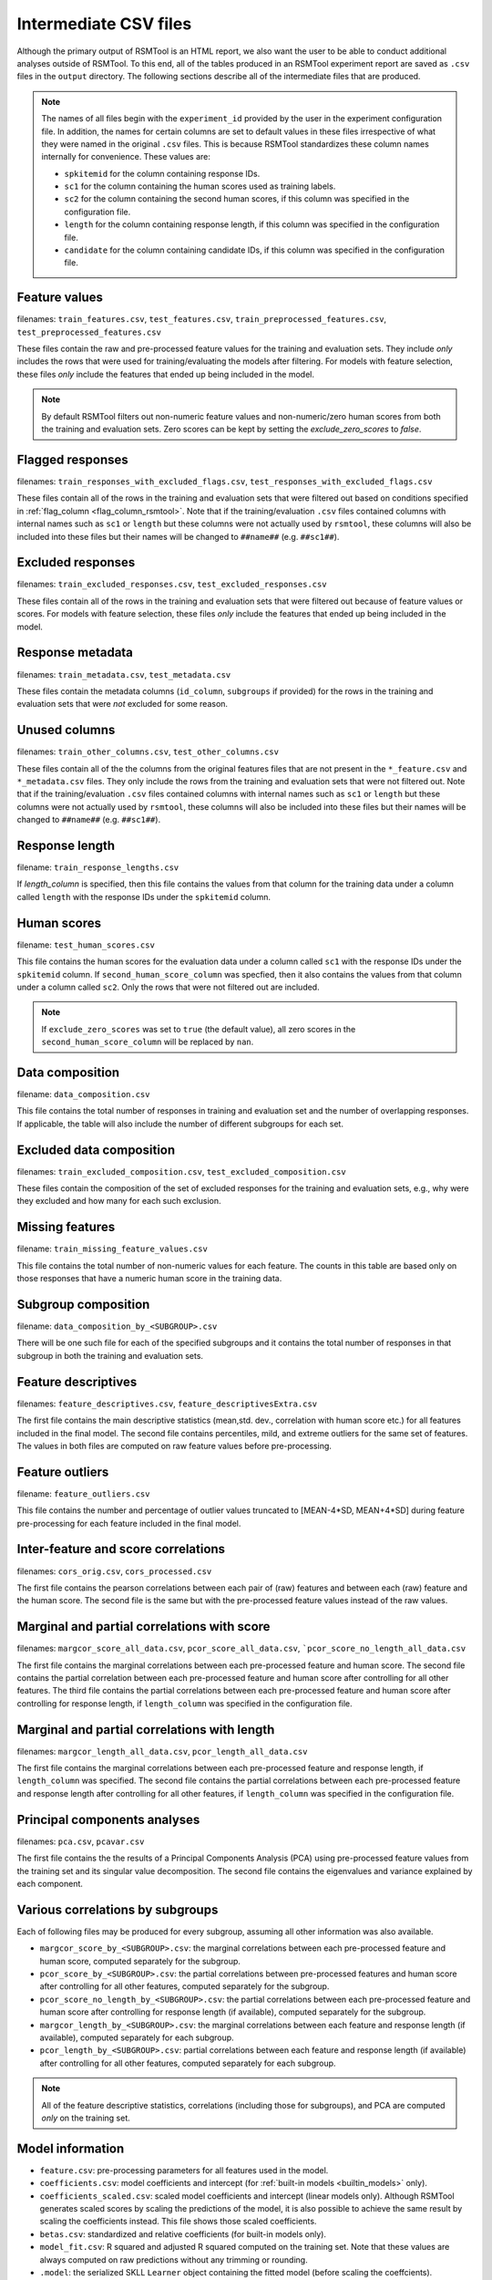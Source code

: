 .. _intermediate_files_rsmtool:

Intermediate CSV files
----------------------

Although the primary output of RSMTool is an HTML report, we also want the user to be able to conduct additional analyses outside of RSMTool. To this end, all of the tables produced in an RSMTool experiment report are saved as ``.csv`` files in the ``output`` directory. The following sections describe all of the intermediate files that are produced.

.. note::

    The names of all files begin with the ``experiment_id`` provided by the user in the experiment configuration file. In addition, the names for certain columns are set to default values in these files irrespective of what they were named in the original ``.csv`` files. This is because RSMTool standardizes these column names internally for convenience. These values are:

    - ``spkitemid`` for the column containing response IDs.
    - ``sc1`` for the column containing the human scores used as training labels.
    - ``sc2`` for the column containing the second human scores, if this column was specified in the configuration file.
    - ``length`` for the column containing response length, if this column was specified in the configuration file.
    - ``candidate`` for the column containing candidate IDs, if this column was specified in the configuration file.


Feature values
^^^^^^^^^^^^^^^
filenames: ``train_features.csv``, ``test_features.csv``, ``train_preprocessed_features.csv``, ``test_preprocessed_features.csv``

These files contain the raw and pre-processed feature values for the training and evaluation sets. They include *only* includes the rows that were used for training/evaluating the models after filtering. For models with feature selection, these files *only* include the features that ended up being included in the model.

.. note::

    By default RSMTool filters out non-numeric feature values and non-numeric/zero human scores from both the training and evaluation sets. Zero scores can be kept by setting the `exclude_zero_scores` to `false`.

Flagged responses
^^^^^^^^^^^^^^^^^
filenames: ``train_responses_with_excluded_flags.csv``, ``test_responses_with_excluded_flags.csv``

These files contain all of the rows in the training and evaluation sets that were filtered out based on conditions specified in :ref:`flag_column <flag_column_rsmtool>`.  Note that if the training/evaluation ``.csv`` files contained columns with internal names such as ``sc1`` or ``length`` but these columns were not actually used by ``rsmtool``, these columns will also be included into these files but their names will be changed to ``##name##`` (e.g. ``##sc1##``).

Excluded responses
^^^^^^^^^^^^^^^^^^
filenames: ``train_excluded_responses.csv``, ``test_excluded_responses.csv``

These files contain all of the rows in the training and evaluation sets that were filtered out because of feature values or scores. For models with feature selection, these files *only* include the features that ended up being included in the model.

Response metadata
^^^^^^^^^^^^^^^^^
filenames: ``train_metadata.csv``, ``test_metadata.csv``

These files contain the metadata columns (``id_column``,  ``subgroups`` if provided) for the rows in the training and evaluation sets that were *not* excluded for some reason.

Unused columns
^^^^^^^^^^^^^^
filenames: ``train_other_columns.csv``, ``test_other_columns.csv``

These files contain all of the the columns from the original features files that are not present in the ``*_feature.csv`` and ``*_metadata.csv`` files. They only include the rows from the training and evaluation sets that were not filtered out. Note that if the training/evaluation ``.csv`` files contained columns with internal names such as ``sc1`` or ``length`` but these columns were not actually used by ``rsmtool``, these columns will also be included into these files but their names will be changed to ``##name##`` (e.g. ``##sc1##``).

Response length
^^^^^^^^^^^^^^^
filename: ``train_response_lengths.csv``

If `length_column` is specified, then this file contains the values from that column for the training data under a column called ``length`` with the response IDs under the ``spkitemid`` column.

Human scores
^^^^^^^^^^^^
filename: ``test_human_scores.csv``

This file contains the human scores for the evaluation data under a column called ``sc1`` with the response IDs under the ``spkitemid`` column. If ``second_human_score_column`` was specfied, then it also contains the values from that column under a column called ``sc2``. Only the rows that were not filtered out are included.

.. note::

    If ``exclude_zero_scores``  was set to ``true`` (the default value), all zero scores in the ``second_human_score_column`` will be replaced by ``nan``.

Data composition
^^^^^^^^^^^^^^^^
filename: ``data_composition.csv``

This file contains the total number of responses in training and evaluation set and the number of overlapping responses. If applicable, the table will also include the number of different subgroups for each set.

Excluded data composition
^^^^^^^^^^^^^^^^^^^^^^^^^
filenames: ``train_excluded_composition.csv``, ``test_excluded_composition.csv``

These files contain the composition of the set of excluded responses for the training and evaluation sets, e.g., why were they excluded and how many for each such exclusion.

Missing features
^^^^^^^^^^^^^^^^
filename: ``train_missing_feature_values.csv``

This file contains the total number of non-numeric values for each feature. The counts in this table are based only on those responses that have a numeric human score in the training data.

Subgroup composition
^^^^^^^^^^^^^^^^^^^^
filename: ``data_composition_by_<SUBGROUP>.csv``

There will be one such file for each of the specified subgroups and it contains the total number of responses in  that subgroup in both the training and evaluation sets.

Feature descriptives
^^^^^^^^^^^^^^^^^^^^^
filenames: ``feature_descriptives.csv``, ``feature_descriptivesExtra.csv``

The first file contains the main descriptive statistics (mean,std. dev., correlation with human score etc.) for all features included in the final model. The second file contains percentiles, mild, and extreme outliers for the same set of features. The values in both files are computed on raw feature values before pre-processing.

Feature outliers
^^^^^^^^^^^^^^^^
filename: ``feature_outliers.csv``

This file contains the number and percentage of outlier values truncated to [MEAN-4\*SD, MEAN+4\*SD] during feature pre-processing for each feature included in the final model.

Inter-feature and score correlations
^^^^^^^^^^^^^^^^^^^^^^^^^^^^^^^^^^^^
filenames: ``cors_orig.csv``, ``cors_processed.csv``

The first file contains the pearson correlations between each pair of (raw) features and between each (raw) feature and the human score. The second file is the same but with the pre-processed feature values instead of the raw values.

Marginal and partial correlations with score
^^^^^^^^^^^^^^^^^^^^^^^^^^^^^^^^^^^^^^^^^^^^
filenames: ``margcor_score_all_data.csv``, ``pcor_score_all_data.csv``, ```pcor_score_no_length_all_data.csv``

The first file contains the marginal correlations between each pre-processed feature and human score. The second file contains the partial correlation between each pre-processed feature and human score after controlling for all other features. The third file contains the partial correlations between each pre-processed feature and human score after controlling for response length, if ``length_column`` was specified in the configuration file.

Marginal and partial correlations with length
^^^^^^^^^^^^^^^^^^^^^^^^^^^^^^^^^^^^^^^^^^^^^
filenames: ``margcor_length_all_data.csv``, ``pcor_length_all_data.csv``

The first file contains the marginal correlations between each pre-processed feature and response length, if ``length_column`` was specified. The second file contains the partial correlations between each pre-processed feature and response length after controlling for all other features, if ``length_column`` was specified in the configuration file.

Principal components analyses
^^^^^^^^^^^^^^^^^^^^^^^^^^^^^
filenames: ``pca.csv``, ``pcavar.csv``

The first file contains the the results of a Principal Components Analysis (PCA) using pre-processed feature values from the training set and its singular value decomposition. The second file contains the eigenvalues and variance explained by each component.

Various correlations by subgroups
^^^^^^^^^^^^^^^^^^^^^^^^^^^^^^^^^
Each of following files may be produced for every subgroup, assuming all other information was also available.

- ``margcor_score_by_<SUBGROUP>.csv``: the marginal correlations between each pre-processed feature and human score, computed separately for the subgroup.

- ``pcor_score_by_<SUBGROUP>.csv``: the partial correlations between pre-processed features and human score after controlling for all other features, computed separately for the subgroup.

- ``pcor_score_no_length_by_<SUBGROUP>.csv``: the partial correlations between each pre-processed feature and human score after controlling for response length (if available), computed separately for the subgroup.

- ``margcor_length_by_<SUBGROUP>.csv``: the marginal correlations between each feature and response length (if available), computed separately for each subgroup.

- ``pcor_length_by_<SUBGROUP>.csv``: partial correlations between each feature and response length (if available) after controlling for all other features, computed separately for each subgroup.

.. note::

    All of the feature descriptive statistics, correlations (including those for subgroups), and PCA are computed *only* on the training set.

Model information
^^^^^^^^^^^^^^^^^

- ``feature.csv``: pre-processing parameters for all features used in the model.

- ``coefficients.csv``: model coefficients and intercept (for :ref:`built-in models <builtin_models>` only).

- ``coefficients_scaled.csv``: scaled model coefficients and intercept (linear models only). Although RSMTool generates scaled scores by scaling the predictions of the model, it is also possible to achieve the same result by scaling the coefficients instead. This file shows those scaled coefficients.

- ``betas.csv``: standardized and relative coefficients (for built-in models only).

- ``model_fit.csv``: R squared and adjusted R squared computed on the training set. Note that these values are always computed on raw predictions without any trimming or rounding.

- ``.model``: the serialized SKLL ``Learner`` object containing the fitted model (before scaling the coeffcients).

- ``.ols``: a serialized object of type ``pandas.stats.ols.OLS`` containing the fitted model (for built-in models excluding ``LassoFixedLambda`` and ``PositiveLassoCV``).

- ``ols_summary.txt``: a text file containing a summary of the above model (for built-in models excluding ``LassoFixedLabmda`` and ``PositiveLassoCV``)

- ``postprocessing_params.csv``: the parameters for trimming and scaling predicted scores. Useful for generating predictions on new data.

Predictions
^^^^^^^^^^^
filenames: ``pred_processed.csv``, ``pred_train.csv``

The first file contains the predicted scores for the evaluation set: the raw scores as well as different types of post-processed scores. The second file contains the predicted scores for the responses in the training set.

Evaluation metrics
^^^^^^^^^^^^^^^^^^
- ``eval.csv``:  This file contains the descriptives for predicted and human scores (mean, std.dev etc.) as well as the association metrics (correlation, quadartic weighted kappa, SMD etc.) for the raw as well as the pre-processed scores.

- ``eval_by_<SUBGROUP>.csv``: the same information as in `*_eval.csv` computed separately for each subgroup.

- ``eval_short.csv`` -  a shortened version of ``eval.csv`` that contains specific descriptives for predicted and human scores (mean, std.dev etc.) and association metrics (correlation, quadartic weighted kappa, SMD etc.) for specific score types chosen based on recommendations by Williamson (2012). Specifically, the following columns are included (the ``raw`` or ``scale`` version is chosen depending on the value of the ``use_scaled_predictions`` in the configuration file).

    - h_mean
    - h_sd
    - corr
    - sys_mean [raw/scale trim]
    - sys_sd [raw/scale trim]
    - SMD [raw/scale trim]
    - adj_agr [raw/scale trim_round]
    - exact_agr [raw/scale trim_round]
    - kappa [raw/scale trim_round]
    - wtkappa [raw/scale trim_round]
    - sys_mean [raw/scale trim_round]
    - sys_sd [raw/scale trim_round]
    - SMD [raw/scale trim_round]
    - R2 [raw/scale trim]
    - RMSE [raw/scale trim]

- ``score_dist.csv``: the distributions of the human scores and the rounded raw/scaled predicted scores, depending on the value of ``use_scaled_predictions``.

- ``confMatrix.csv``: the confusion matrix between the the human scores and the rounded raw/scaled predicted scores, depending on the value of ``use_scaled_predictions``.

Human-human Consistency
^^^^^^^^^^^^^^^^^^^^^^^
These files are created only if a second human score has been made available via the ``second_human_score_column`` option in the configuration file.

- ``consistency.csv``: contains descriptives for both human raters as well as the agreement metrics between their ratings.

- ``degradation.csv``:  shows the differences between human-human agreement and machine-human agreement for all association metrics and all forms of predicted scores.
